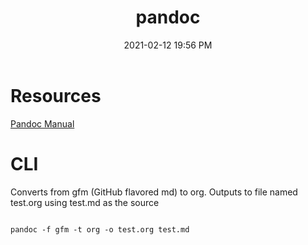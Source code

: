 #+title: pandoc
#+roam_tags: pandoc org-mode
#+date: 2021-02-12 19:56 PM

* Resources
  
  
  [[https://pandoc.org/MANUAL.html#][Pandoc Manual]]

* CLI


  Converts from gfm (GitHub flavored md) to org. Outputs to file named test.org
  using test.md as the source
  #+begin_src shell

    pandoc -f gfm -t org -o test.org test.md

  #+end_src
